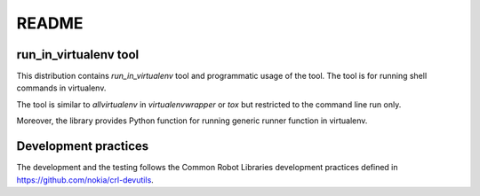 .. Copyright (C) 2019, Nokia

README
======

run_in_virtualenv tool
----------------------

This distribution contains *run_in_virtualenv* tool and programmatic usage of
the tool. The tool is for running shell commands in virtualenv.

The tool is similar to *allvirtualenv* in *virtualenvwrapper* or *tox* but
restricted to the command line run only.

Moreover, the library provides Python function for running generic runner
function in virtualenv.

Development practices
---------------------

The development and the testing follows the Common Robot Libraries development
practices defined in https://github.com/nokia/crl-devutils.
